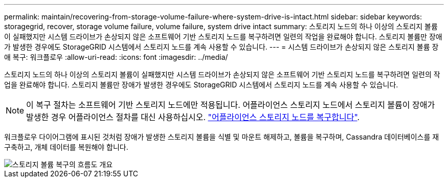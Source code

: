 ---
permalink: maintain/recovering-from-storage-volume-failure-where-system-drive-is-intact.html 
sidebar: sidebar 
keywords: storagegrid, recover, storage volume failure, volume failure, system drive intact 
summary: 스토리지 노드의 하나 이상의 스토리지 볼륨이 실패했지만 시스템 드라이브가 손상되지 않은 소프트웨어 기반 스토리지 노드를 복구하려면 일련의 작업을 완료해야 합니다. 스토리지 볼륨만 장애가 발생한 경우에도 StorageGRID 시스템에서 스토리지 노드를 계속 사용할 수 있습니다. 
---
= 시스템 드라이브가 손상되지 않은 스토리지 볼륨 장애 복구: 워크플로우
:allow-uri-read: 
:icons: font
:imagesdir: ../media/


[role="lead"]
스토리지 노드의 하나 이상의 스토리지 볼륨이 실패했지만 시스템 드라이브가 손상되지 않은 소프트웨어 기반 스토리지 노드를 복구하려면 일련의 작업을 완료해야 합니다. 스토리지 볼륨만 장애가 발생한 경우에도 StorageGRID 시스템에서 스토리지 노드를 계속 사용할 수 있습니다.


NOTE: 이 복구 절차는 소프트웨어 기반 스토리지 노드에만 적용됩니다. 어플라이언스 스토리지 노드에서 스토리지 볼륨이 장애가 발생한 경우 어플라이언스 절차를 대신 사용하십시오. link:recovering-storagegrid-appliance-storage-node.html["어플라이언스 스토리지 노드를 복구합니다"].

워크플로우 다이어그램에 표시된 것처럼 장애가 발생한 스토리지 볼륨을 식별 및 마운트 해제하고, 볼륨을 복구하며, Cassandra 데이터베이스를 재구축하고, 개체 데이터를 복원해야 합니다.

image::../media/storage_node_recovery_storage_vol_only.gif[스토리지 볼륨 복구의 흐름도 개요]

